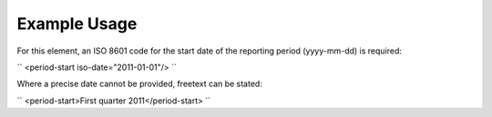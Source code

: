 
.. raw:: mediawiki

   {{for revison 1.02}}

Example Usage
^^^^^^^^^^^^^

For this element, an ISO 8601 code for the start date of the reporting
period (yyyy-mm-dd) is required:

``
<period-start iso-date="2011-01-01"/>
``

Where a precise date cannot be provided, freetext can be stated:

``
<period-start>First quarter 2011</period-start>
``
